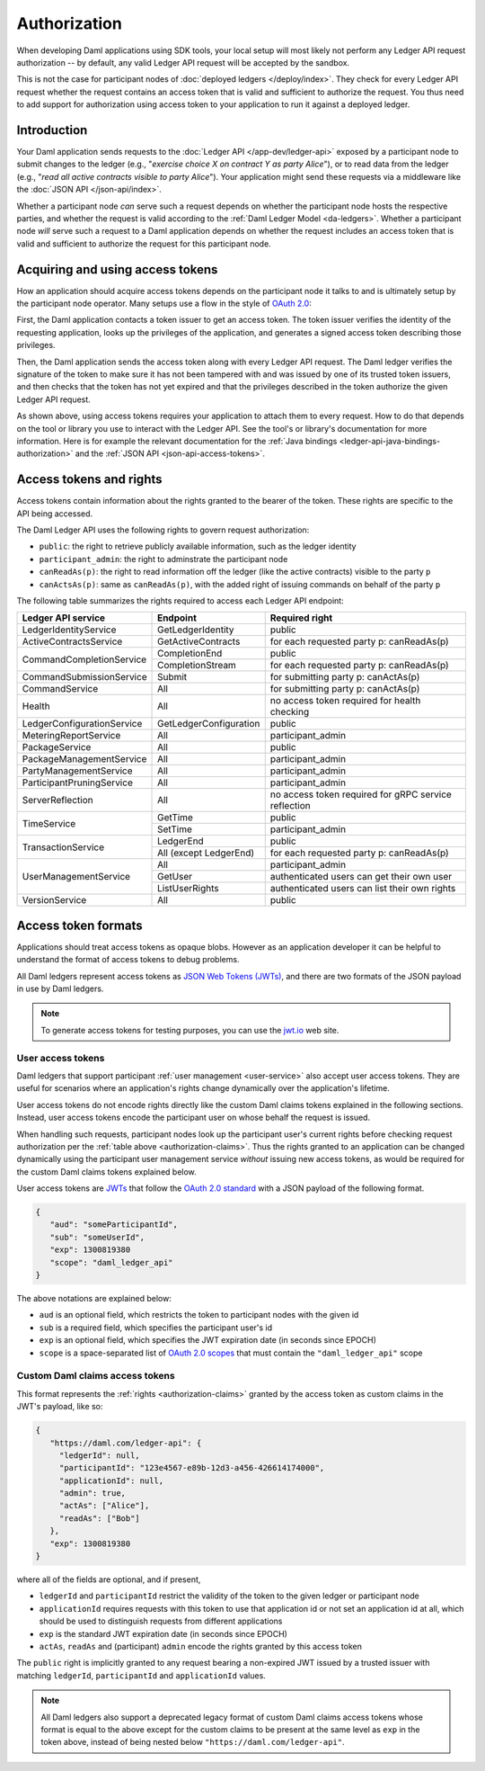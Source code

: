 .. Copyright (c) 2022 Digital Asset (Switzerland) GmbH and/or its affiliates. All rights reserved.
.. SPDX-License-Identifier: Apache-2.0

.. _authorization:

Authorization
#############

When developing Daml applications using SDK tools,
your local setup will most likely not perform any Ledger API request authorization --
by default, any valid Ledger API request will be accepted by the sandbox.

This is not the case for participant nodes of :doc:`deployed ledgers </deploy/index>`.
They check for every Ledger API request whether the request contains an access token that is valid and sufficient to authorize the request.
You thus need to add support for authorization using access token to your application to run it against a deployed ledger.

Introduction
************

Your Daml application sends requests to the :doc:`Ledger API </app-dev/ledger-api>` exposed by a participant node to submit changes to the ledger
(e.g., "*exercise choice X on contract Y as party Alice*"), or to read data from the ledger
(e.g., "*read all active contracts visible to party Alice*").
Your application might send these requests via a middleware like the :doc:`JSON API </json-api/index>`.

Whether a participant node *can* serve such a request depends on whether the participant node hosts the respective parties, and
whether the request is valid according to the :ref:`Daml Ledger Model <da-ledgers>`.
Whether a participant node *will* serve such a request to a Daml application depends on whether the
request includes an access token that is valid and sufficient to authorize the request for this participant node.

Acquiring and using access tokens
*********************************

How an application should acquire access tokens depends on the participant node it talks to and is ultimately setup by the participant node operator.
Many setups use a flow in the style of `OAuth 2.0 <https://oauth.net/2/>`_:

First, the Daml application contacts a token issuer to get an access token.
The token issuer verifies the identity of the requesting application, looks up the privileges of the application,
and generates a signed access token describing those privileges.

Then, the Daml application sends the access token along with every Ledger API request.
The Daml ledger verifies the signature of the token to make sure it has not been tampered with and was issued by one of its trusted token issuers,
and then checks that the token has not yet expired and that the privileges described in the token authorize the given Ledger API request.

.. image:: ./images/Authentication.svg

As shown above, using access tokens requires your application to attach them to every request.
How to do that depends on the tool or library you use to interact with the Ledger API.
See the tool's or library's documentation for more information.
Here is for example the relevant documentation for
the :ref:`Java bindings <ledger-api-java-bindings-authorization>`
and the :ref:`JSON API <json-api-access-tokens>`.


.. _authorization-claims:

Access tokens and rights
************************

Access tokens contain information about the rights granted to the bearer of the token. These rights are specific to the API being accessed.

The Daml Ledger API uses the following rights to govern request authorization:

- ``public``: the right to retrieve publicly available information, such as the ledger identity
- ``participant_admin``: the right to adminstrate the participant node
- ``canReadAs(p)``: the right to read information off the ledger (like the active contracts) visible to the party ``p``
- ``canActsAs(p)``: same as ``canReadAs(p)``, with the added right of issuing commands on behalf of the party ``p``

The following table summarizes the rights required to access each Ledger API endpoint:

+-------------------------------------+----------------------------+--------------------------------------------------------+
| Ledger API service                  | Endpoint                   | Required right                                         |
+=====================================+============================+========================================================+
| LedgerIdentityService               | GetLedgerIdentity          | public                                                 |
+-------------------------------------+----------------------------+--------------------------------------------------------+
| ActiveContractsService              | GetActiveContracts         | for each requested party p: canReadAs(p)               |
+-------------------------------------+----------------------------+--------------------------------------------------------+
| CommandCompletionService            | CompletionEnd              | public                                                 |
|                                     +----------------------------+--------------------------------------------------------+
|                                     | CompletionStream           | for each requested party p: canReadAs(p)               |
+-------------------------------------+----------------------------+--------------------------------------------------------+
| CommandSubmissionService            | Submit                     | for submitting party p: canActAs(p)                    |
+-------------------------------------+----------------------------+--------------------------------------------------------+
| CommandService                      | All                        | for submitting party p: canActAs(p)                    |
+-------------------------------------+----------------------------+--------------------------------------------------------+
| Health                              | All                        | no access token required for health checking           |
+-------------------------------------+----------------------------+--------------------------------------------------------+
| LedgerConfigurationService          | GetLedgerConfiguration     | public                                                 |
+-------------------------------------+----------------------------+--------------------------------------------------------+
| MeteringReportService               | All                        | participant_admin                                      |
+-------------------------------------+----------------------------+--------------------------------------------------------+
| PackageService                      | All                        | public                                                 |
+-------------------------------------+----------------------------+--------------------------------------------------------+
| PackageManagementService            | All                        | participant_admin                                      |
+-------------------------------------+----------------------------+--------------------------------------------------------+
| PartyManagementService              | All                        | participant_admin                                      |
+-------------------------------------+----------------------------+--------------------------------------------------------+
| ParticipantPruningService           | All                        | participant_admin                                      |
+-------------------------------------+----------------------------+--------------------------------------------------------+
| ServerReflection                    | All                        | no access token required for gRPC service reflection   |
+-------------------------------------+----------------------------+--------------------------------------------------------+
| TimeService                         | GetTime                    | public                                                 |
|                                     +----------------------------+--------------------------------------------------------+
|                                     | SetTime                    | participant_admin                                      |
+-------------------------------------+----------------------------+--------------------------------------------------------+
| TransactionService                  | LedgerEnd                  | public                                                 |
|                                     +----------------------------+--------------------------------------------------------+
|                                     | All (except LedgerEnd)     | for each requested party p: canReadAs(p)               |
+-------------------------------------+----------------------------+--------------------------------------------------------+
| UserManagementService               | All                        | participant_admin                                      |
|                                     +----------------------------+--------------------------------------------------------+
|                                     | GetUser                    | authenticated users can get their own user             |
|                                     +----------------------------+--------------------------------------------------------+
|                                     | ListUserRights             | authenticated users can list their own rights          |
+-------------------------------------+----------------------------+--------------------------------------------------------+
| VersionService                      | All                        | public                                                 |
+-------------------------------------+----------------------------+--------------------------------------------------------+


.. _access-token-formats:

Access token formats
********************

Applications should treat access tokens as opaque blobs.
However as an application developer it can be helpful to understand the format of access tokens to debug problems.

All Daml ledgers represent access tokens as `JSON Web Tokens (JWTs) <https://datatracker.ietf.org/doc/html/rfc7519>`_,
and there are two formats of the JSON payload in use by Daml ledgers.

.. note:: To generate access tokens for testing purposes, you can use the `jwt.io <https://jwt.io/>`__ web site.


User access tokens
==================

Daml ledgers that support participant :ref:`user management <user-service>` also accept user access tokens.
They are useful for scenarios where an application's rights change dynamically over the application's lifetime.

User access tokens do not encode rights directly like the custom Daml claims tokens explained in the following sections.
Instead, user access tokens encode the participant user on whose behalf the request is issued.

When handling such requests, participant nodes look up the participant user's current rights
before checking request authorization per the  :ref:`table above <authorization-claims>`.
Thus the rights granted to an application can be changed dynamically using
the participant user management service *without* issuing new access tokens,
as would be required for the custom Daml claims tokens explained below.

User access tokens are `JWTs <https://datatracker.ietf.org/doc/html/rfc7519>`_ that follow the
`OAuth 2.0 standard <https://datatracker.ietf.org/doc/html/rfc6749>`_ with a JSON payload of the following format.

.. code-block:: json

   {
      "aud": "someParticipantId",
      "sub": "someUserId",
      "exp": 1300819380
      "scope": "daml_ledger_api"
   }

The above notations are explained below:

- ``aud`` is an optional field, which restricts the token to participant nodes with the given id
- ``sub`` is a required field, which specifies the participant user's id
- ``exp`` is an optional field, which specifies the JWT expiration date (in seconds since EPOCH)
- ``scope`` is a space-separated list of `OAuth 2.0 scopes <https://datatracker.ietf.org/doc/html/rfc6749#section-3.3>`_
  that must contain the ``"daml_ledger_api"`` scope


Custom Daml claims access tokens
================================

This format represents the :ref:`rights <authorization-claims>` granted by the access token as custom claims in the JWT's payload, like so:


.. code-block:: json

   {
      "https://daml.com/ledger-api": {
        "ledgerId": null,
        "participantId": "123e4567-e89b-12d3-a456-426614174000",
        "applicationId": null,
        "admin": true,
        "actAs": ["Alice"],
        "readAs": ["Bob"]
      },
      "exp": 1300819380
   }

where all of the fields are optional, and if present,

- ``ledgerId`` and ``participantId`` restrict the validity of the token to the given ledger or participant node
- ``applicationId`` requires requests with this token to use that application id or not set an application id at all, which should be used to distinguish requests from different applications
- ``exp`` is the standard JWT expiration date (in seconds since EPOCH)
- ``actAs``, ``readAs`` and (participant) ``admin`` encode the rights granted by this access token

The ``public`` right is implicitly granted to any request bearing a non-expired JWT issued by a trusted issuer with matching ``ledgerId``, ``participantId`` and ``applicationId`` values.

.. note:: All Daml ledgers also support a deprecated legacy format of custom Daml claims
   access tokens whose format is equal to the above except for the custom claims
   to be present at the same level as ``exp`` in the token above,
   instead of being nested below ``"https://daml.com/ledger-api"``.